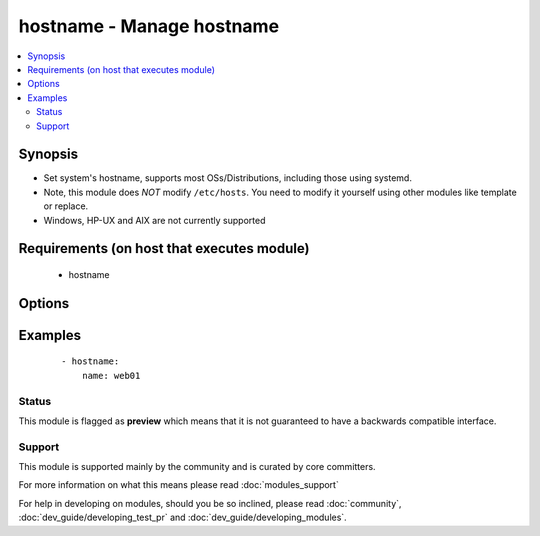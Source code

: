 .. _hostname:


hostname - Manage hostname
++++++++++++++++++++++++++

.. versionadded:: 1.4


.. contents::
   :local:
   :depth: 2


Synopsis
--------

* Set system's hostname, supports most OSs/Distributions, including those using systemd.
* Note, this module does *NOT* modify ``/etc/hosts``. You need to modify it yourself using other modules like template or replace.
* Windows, HP-UX and AIX are not currently supported


Requirements (on host that executes module)
-------------------------------------------

  * hostname


Options
-------

.. raw:: html

    <table border=1 cellpadding=4>
    <tr>
    <th class="head">parameter</th>
    <th class="head">required</th>
    <th class="head">default</th>
    <th class="head">choices</th>
    <th class="head">comments</th>
    </tr>
                <tr><td>name<br/><div style="font-size: small;"></div></td>
    <td>yes</td>
    <td></td>
        <td></td>
        <td><div>Name of the host</div>        </td></tr>
        </table>
    </br>



Examples
--------

 ::

    - hostname:
        name: web01





Status
~~~~~~

This module is flagged as **preview** which means that it is not guaranteed to have a backwards compatible interface.


Support
~~~~~~~

This module is supported mainly by the community and is curated by core committers.

For more information on what this means please read :doc:`modules_support`


For help in developing on modules, should you be so inclined, please read :doc:`community`, :doc:`dev_guide/developing_test_pr` and :doc:`dev_guide/developing_modules`.
